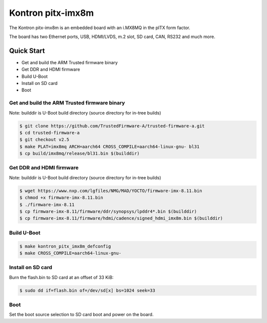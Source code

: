 .. SPDX-License-Identifier: GPL-2.0+

Kontron pitx-imx8m
==================

The Kontron pitx-imx8m is an embedded board with an i.MX8MQ in the pITX
form factor.

The board has two Ethernet ports, USB, HDMI/LVDS, m.2 slot, SD card, CAN,
RS232 and much more.

Quick Start
-----------

- Get and build the ARM Trusted firmware binary
- Get DDR and HDMI firmware
- Build U-Boot
- Install on SD card
- Boot

Get and build the ARM Trusted firmware binary
^^^^^^^^^^^^^^^^^^^^^^^^^^^^^^^^^^^^^^^^^^^^^

Note: builddir is U-Boot build directory (source directory for in-tree builds)

.. code-block:: bash

    $ git clone https://github.com/TrustedFirmware-A/trusted-firmware-a.git
    $ cd trusted-firmware-a
    $ git checkout v2.5
    $ make PLAT=imx8mq ARCH=aarch64 CROSS_COMPILE=aarch64-linux-gnu- bl31
    $ cp build/imx8mq/release/bl31.bin $(builddir)

Get DDR and HDMI firmware
^^^^^^^^^^^^^^^^^^^^^^^^^

Note: builddir is U-Boot build directory (source directory for in-tree builds)

.. code-block:: bash

    $ wget https://www.nxp.com/lgfiles/NMG/MAD/YOCTO/firmware-imx-8.11.bin
    $ chmod +x firmware-imx-8.11.bin
    $ ./firmware-imx-8.11
    $ cp firmware-imx-8.11/firmware/ddr/synopsys/lpddr4*.bin $(builddir)
    $ cp firmware-imx-8.11/firmware/hdmi/cadence/signed_hdmi_imx8m.bin $(builddir)

Build U-Boot
^^^^^^^^^^^^

.. code-block:: bash

    $ make kontron_pitx_imx8m_defconfig
    $ make CROSS_COMPILE=aarch64-linux-gnu-

Install on SD card
^^^^^^^^^^^^^^^^^^


Burn the flash.bin to SD card at an offset of 33 KiB:

.. code-block:: bash

    $ sudo dd if=flash.bin of=/dev/sd[x] bs=1024 seek=33

Boot
^^^^

Set the boot source selection to SD card boot and power on the board.
